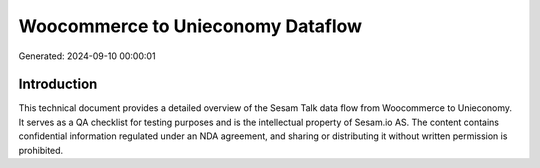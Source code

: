 ==================================
Woocommerce to Unieconomy Dataflow
==================================

Generated: 2024-09-10 00:00:01

Introduction
------------

This technical document provides a detailed overview of the Sesam Talk data flow from Woocommerce to Unieconomy. It serves as a QA checklist for testing purposes and is the intellectual property of Sesam.io AS. The content contains confidential information regulated under an NDA agreement, and sharing or distributing it without written permission is prohibited.
